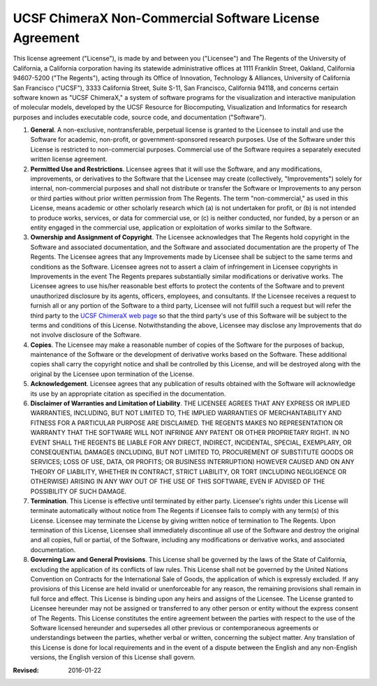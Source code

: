..  vim: set expandtab shiftwidth=4 softtabstop=4:

=======================================================
UCSF ChimeraX Non-Commercial Software License Agreement
=======================================================

This license agreement ("License"), is made by and between you ("Licensee") and The Regents of the University of California, a California corporation having its statewide administrative offices at 1111 Franklin Street, Oakland, California 94607-5200 ("The Regents"), acting through its Office of Innovation, Technology & Alliances, University of California San Francisco ("UCSF"), 3333 California Street, Suite S-11, San Francisco, California 94118, and concerns certain software known as "UCSF ChimeraX," a system of software programs for the visualization and interactive manipulation of molecular models, developed by the UCSF Resource for Biocomputing, Visualization and Informatics for research purposes and includes executable code, source code, and documentation ("Software").

1. **General**. A non-exclusive, nontransferable, perpetual license is granted to the Licensee to install and use the Software for academic, non-profit, or government-sponsored research purposes. Use of the Software under this License is restricted to non-commercial purposes. Commercial use of the Software requires a separately executed written license agreement.
2. **Permitted Use and Restrictions**. Licensee agrees that it will use the Software, and any modifications, improvements, or derivatives to the Software that the Licensee may create (collectively, "Improvements") solely for internal, non-commercial purposes and shall not distribute or transfer the Software or Improvements to any person or third parties without prior written permission from The Regents. The term "non-commercial," as used in this License, means academic or other scholarly research which (a) is not undertaken for profit, or (b) is not intended to produce works, services, or data for commercial use, or (c) is neither conducted, nor funded, by a person or an entity engaged in the commercial use, application or exploitation of works similar to the Software.
3. **Ownership and Assignment of Copyright**. The Licensee acknowledges that The Regents hold copyright in the Software and associated documentation, and the Software and associated documentation are the property of The Regents. The Licensee agrees that any Improvements made by Licensee shall be subject to the same terms and conditions as the Software. Licensee agrees not to assert a claim of infringement in Licensee copyrights in Improvements in the event The Regents prepares substantially similar modifications or derivative works. The Licensee agrees to use his/her reasonable best efforts to protect the contents of the Software and to prevent unauthorized disclosure by its agents, officers, employees, and consultants. If the Licensee receives a request to furnish all or any portion of the Software to a third party, Licensee will not fulfill such a request but will refer the third party to the `UCSF ChimeraX web page`_ so that the third party's use of this Software will be subject to the terms and conditions of this License. Notwithstanding the above, Licensee may disclose any Improvements that do not involve disclosure of the Software.
4. **Copies**. The Licensee may make a reasonable number of copies of the Software for the purposes of backup, maintenance of the Software or the development of derivative works based on the Software. These additional copies shall carry the copyright notice and shall be controlled by this License, and will be destroyed along with the original by the Licensee upon termination of the License.
5. **Acknowledgement**. Licensee agrees that any publication of results obtained with the Software will acknowledge its use by an appropriate citation as specified in the documentation.
6. **Disclaimer of Warranties and Limitation of Liability**. THE LICENSEE AGREES THAT ANY EXPRESS OR IMPLIED WARRANTIES, INCLUDING, BUT NOT LIMITED TO, THE IMPLIED WARRANTIES OF MERCHANTABILITY AND FITNESS FOR A PARTICULAR PURPOSE ARE DISCLAIMED. THE REGENTS MAKES NO REPRESENTATION OR WARRANTY THAT THE SOFTWARE WILL NOT INFRINGE ANY PATENT OR OTHER PROPRIETARY RIGHT. IN NO EVENT SHALL THE REGENTS BE LIABLE FOR ANY DIRECT, INDIRECT, INCIDENTAL, SPECIAL, EXEMPLARY, OR CONSEQUENTIAL DAMAGES (INCLUDING, BUT NOT LIMITED TO, PROCUREMENT OF SUBSTITUTE GOODS OR SERVICES; LOSS OF USE, DATA, OR PROFITS; OR BUSINESS INTERRUPTION) HOWEVER CAUSED AND ON ANY THEORY OF LIABILITY, WHETHER IN CONTRACT, STRICT LIABILITY, OR TORT (INCLUDING NEGLIGENCE OR OTHERWISE) ARISING IN ANY WAY OUT OF THE USE OF THIS SOFTWARE, EVEN IF ADVISED OF THE POSSIBILITY OF SUCH DAMAGE.
7. **Termination**. This License is effective until terminated by either party. Licensee's rights under this License will terminate automatically without notice from The Regents if Licensee fails to comply with any term(s) of this License. Licensee may terminate the License by giving written notice of termination to The Regents. Upon termination of this License, Licensee shall immediately discontinue all use of the Software and destroy the original and all copies, full or partial, of the Software, including any modifications or derivative works, and associated documentation.
8. **Governing Law and General Provisions**. This License shall be governed by the laws of the State of California, excluding the application of its conflicts of law rules. This License shall not be governed by the United Nations Convention on Contracts for the International Sale of Goods, the application of which is expressly excluded. If any provisions of this License are held invalid or unenforceable for any reason, the remaining provisions shall remain in full force and effect. This License is binding upon any heirs and assigns of the Licensee. The License granted to Licensee hereunder may not be assigned or transferred to any other person or entity without the express consent of The Regents. This License constitutes the entire agreement between the parties with respect to the use of the Software licensed hereunder and supersedes all other previous or contemporaneous agreements or understandings between the parties, whether verbal or written, concerning the subject matter. Any translation of this License is done for local requirements and in the event of a dispute between the English and any non-English versions, the English version of this License shall govern.

.. _UCSF ChimeraX web page: http://www.rbvi.ucsf.edu/chimerax/

:Revised: 2016-01-22
